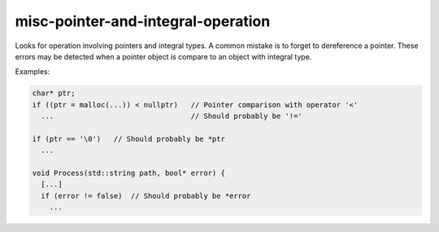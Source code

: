.. title:: clang-tidy - misc-pointer-and-integral-operation

misc-pointer-and-integral-operation
===================================

Looks for operation involving pointers and integral types. A common mistake is
to forget to dereference a pointer. These errors may be detected when a pointer
object is compare to an object with integral type.

Examples:

.. code-block:: c++

  char* ptr;
  if ((ptr = malloc(...)) < nullptr)   // Pointer comparison with operator '<'
    ...                                // Should probably be '!='

  if (ptr == '\0')   // Should probably be *ptr
    ... 

  void Process(std::string path, bool* error) {
    [...]
    if (error != false)  // Should probably be *error
      ...
